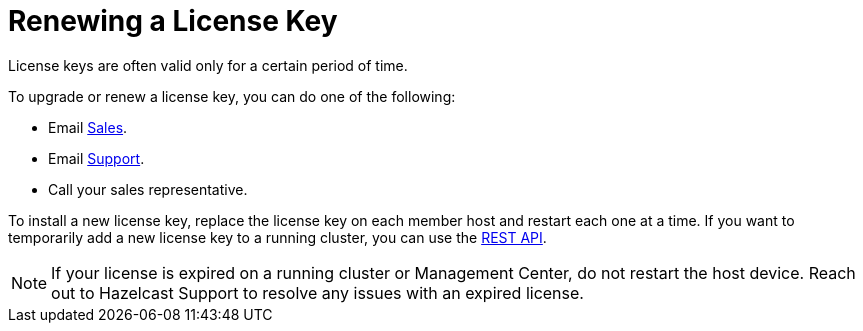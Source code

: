 = Renewing a License Key

License keys are often valid only for a certain period of time.

To upgrade or renew a license key, you can do one of the following:

- Email mailto:sales@hazelcast.com[Sales].

- Email mailto:support@hazelcast.com[Support].

- Call your sales representative.

To install a new license key, replace the license key on each member host and restart each one at a time. If you want to temporarily add a new license key to a running cluster, you can use the xref:updating-license-rest.adoc[REST API].

NOTE: If your license is expired on a running cluster or Management Center,
do not restart the host device.
Reach out to Hazelcast Support to resolve any issues with an expired license.
[[rest-update-license]]

